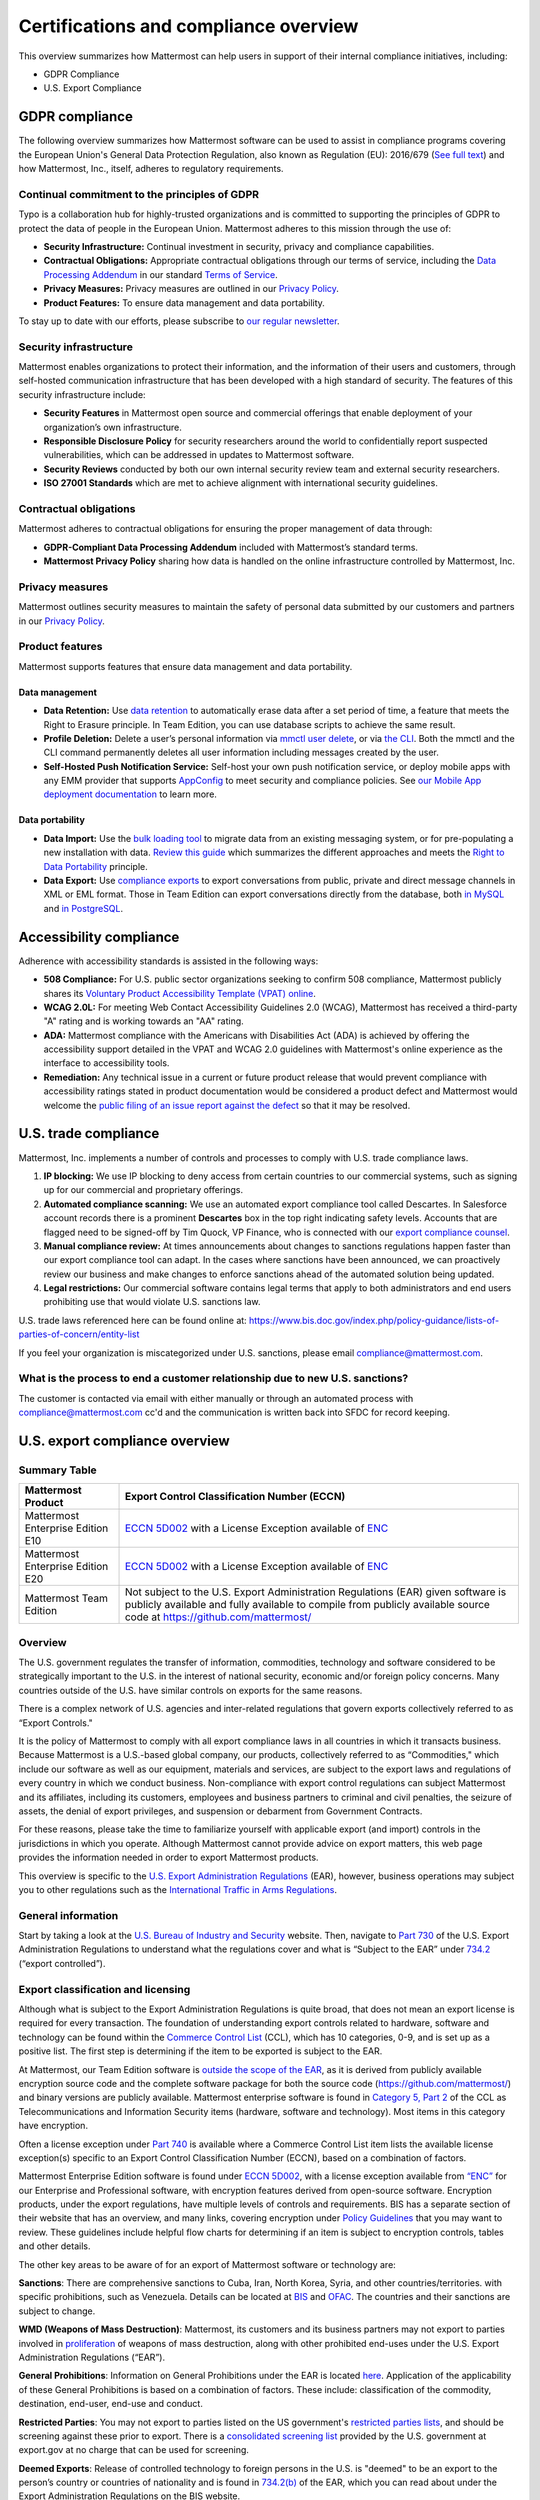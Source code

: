 Certifications and compliance overview
========================================

This overview summarizes how Mattermost can help users in support of their internal compliance initiatives, including:

- GDPR Compliance
- U.S. Export Compliance

GDPR compliance
----------------

The following overview summarizes how Mattermost software can be used to assist in compliance programs covering the European Union's General Data Protection Regulation, also known as Regulation (EU): 2016/679 (`See full text <https://eur-lex.europa.eu/legal-content/EN/TXT/PDF/?uri=CELEX:32016R0679&from=EN>`__) and how Mattermost, Inc., itself, adheres to regulatory requirements.

Continual commitment to the principles of GDPR
~~~~~~~~~~~~~~~~~~~~~~~~~~~~~~~~~~~~~~~~~~~~~~~

Typo is a collaboration hub for highly-trusted organizations and is committed to supporting the principles of GDPR to protect the data of people in the European Union. Mattermost adheres to this mission through the use of:

- **Security Infrastructure:** Continual investment in security, privacy and compliance capabilities.
- **Contractual Obligations:** Appropriate contractual obligations through our terms of service, including the `Data Processing Addendum <https://mattermost.com/data-processing-addendum/>`__ in our standard `Terms of Service <https://mattermost.com/terms-of-service/>`__.
- **Privacy Measures:** Privacy measures are outlined in our `Privacy Policy <https://mattermost.com/privacy-policy/>`__.
- **Product Features:** To ensure data management and data portability.

To stay up to date with our efforts, please subscribe to `our regular newsletter <https://mattermost.com/newsletter/>`__.

Security infrastructure
~~~~~~~~~~~~~~~~~~~~~~~~

Mattermost enables organizations to protect their information, and the information of their users and customers, through self-hosted communication infrastructure that has been developed with a high standard of security. The features of this security infrastructure include:

- **Security Features** in Mattermost open source and commercial offerings that enable deployment of your organization’s own infrastructure.
- **Responsible Disclosure Policy** for security researchers around the world to confidentially report suspected vulnerabilities, which can be addressed in updates to Mattermost software.
- **Security Reviews** conducted by both our own internal security review team and external security researchers.
- **ISO 27001 Standards** which are met to achieve alignment with international security guidelines.

Contractual obligations
~~~~~~~~~~~~~~~~~~~~~~~

Mattermost adheres to contractual obligations for ensuring the proper management of data through:

- **GDPR-Compliant Data Processing Addendum** included with Mattermost’s standard terms.
- **Mattermost Privacy Policy** sharing how data is handled on the online infrastructure controlled by Mattermost, Inc.

Privacy measures
~~~~~~~~~~~~~~~~~

Mattermost outlines security measures to maintain the safety of personal data submitted by our customers and partners in our `Privacy Policy <https://mattermost.com/privacy-policy/>`__.

Product features
~~~~~~~~~~~~~~~~

Mattermost supports features that ensure data management and data portability.

Data management
^^^^^^^^^^^^^^^^

- **Data Retention:** Use `data retention </comply/data-retention-policy.html>`__ to automatically erase data after a set period of time, a feature that meets the Right to Erasure principle. In Team Edition, you can use database scripts to achieve the same result.
- **Profile Deletion:** Delete a user’s personal information via `mmctl user delete </manage/mmctl-command-line-tool.html#mmctl-user-delete>`__, or via `the CLI </manage/command-line-tools.html#mattermost-user-delete>`__. Both the mmctl and the CLI command permanently deletes all user information including messages created by the user.
- **Self-Hosted Push Notification Service:** Self-host your own push notification service, or deploy mobile apps with any EMM provider that supports `AppConfig <https://www.appconfig.org/members/>`__ to meet security and compliance policies. See `our Mobile App deployment documentation </deploy/mobile-overview.html>`__ to learn more.

Data portability
^^^^^^^^^^^^^^^^^

- **Data Import:** Use the `bulk loading tool </onboard/bulk-loading-data.html>`__ to migrate data from an existing messaging system, or for pre-populating a new installation with data. `Review this guide </onboard/migrating-from-hipchat-to-mattermost.html>`__ which summarizes the different approaches and meets the `Right to Data Portability <https://gdpr-info.eu/art-20-gdpr/>`__ principle.
- **Data Export:** Use `compliance exports </comply/compliance-export.html>`__ to export conversations from public, private and direct message channels in XML or EML format. Those in Team Edition can export conversations directly from the database, both `in MySQL <https://www.itworld.com/article/2833078/it-management/3-ways-to-import-and-export-a-mysql-database.html>`__ and `in PostgreSQL <https://www.a2hosting.com/kb/developer-corner/postgresql/import-and-export-a-postgresql-database>`__.

Accessibility compliance
-------------------------

Adherence with accessibility standards is assisted in the following ways:

- **508 Compliance:** For U.S. public sector organizations seeking to confirm 508 compliance, Mattermost publicly shares its `Voluntary Product Accessibility Template (VPAT) online </about/vpat.html>`__.
- **WCAG 2.0L:** For meeting Web Contact Accessibility Guidelines 2.0 (WCAG), Mattermost has received a third-party "A" rating and is working towards an "AA" rating.
- **ADA:** Mattermost compliance with the Americans with Disabilities Act (ADA) is achieved by offering the accessibility support detailed in the VPAT and WCAG 2.0 guidelines with Mattermost's online experience as the interface to accessibility tools.
- **Remediation:** Any technical issue in a current or future product release that would prevent compliance with accessibility ratings stated in product documentation would be considered a product defect and Mattermost would welcome the `public filing of an issue report against the defect <https://handbook.mattermost.com/contributors/contributors/ways-to-contribute>`__ so that it may be resolved.

U.S. trade compliance 
---------------------

Mattermost, Inc. implements a number of controls and processes to comply with U.S. trade compliance laws. 

1. **IP blocking:** We use IP blocking to deny access from certain countries to our commercial systems, such as signing up for our commercial and proprietary offerings. 

2. **Automated compliance scanning:** We use an automated export compliance tool called Descartes. In Salesforce account records there is a prominent **Descartes** box in the top right indicating safety levels. Accounts that are flagged need to be signed-off by Tim Quock, VP Finance, who is connected with our `export compliance counsel <https://docs.google.com/document/d/14KzrhszTlaibtM4APezTS8CFb1vaHxRsnkV9ZFef-Uc/edit>`_.

3. **Manual compliance review:** At times announcements about changes to sanctions regulations happen faster than our export compliance tool can adapt. In the cases where sanctions have been announced, we can proactively review our business and make changes to enforce sanctions ahead of the automated solution being updated.

4. **Legal restrictions:** Our commercial software contains legal terms that apply to both administrators and end users prohibiting use that would violate U.S. sanctions law. 

U.S. trade laws referenced here can be found online at: https://www.bis.doc.gov/index.php/policy-guidance/lists-of-parties-of-concern/entity-list 

If you feel your organization is miscategorized under U.S. sanctions, please email compliance@mattermost.com. 

What is the process to end a customer relationship due to new U.S. sanctions?
~~~~~~~~~~~~~~~~~~~~~~~~~~~~~~~~~~~~~~~~~~~~~~~~~~~~~~~~~~~~~~~~~~~~~~~~~~~~~

The customer is contacted via email with either manually or through an automated process with compliance@mattermost.com cc'd and the communication is written back into SFDC for record keeping.


U.S. export compliance overview
-------------------------------

Summary Table
~~~~~~~~~~~~~

+-----------------------------------------------+-------------------------------------------------------------------------------------------------------------------------------------------------+
| Mattermost Product                            | Export Control Classification Number (ECCN)                                                                                                     |
+===============================================+=================================================================================================================================================+
| Mattermost Enterprise Edition E10             | `ECCN 5D002 <https://www.bis.doc.gov/index.php/documents/regulations-docs/federal-register-notices/federal-register-2014/951-ccl5-pt2/file>`__  |
|                                               | with a License Exception available of `ENC <https://www.bis.doc.gov/index.php/documents/regulation-docs/415-part-740-license-exceptions/file>`__|
+-----------------------------------------------+-------------------------------------------------------------------------------------------------------------------------------------------------+
| Mattermost Enterprise Edition E20             | `ECCN 5D002 <https://www.bis.doc.gov/index.php/documents/regulations-docs/federal-register-notices/federal-register-2014/951-ccl5-pt2/file>`__  |
|                                               | with a License Exception available of `ENC <https://www.bis.doc.gov/index.php/documents/regulation-docs/415-part-740-license-exceptions/file>`__|
+-----------------------------------------------+-------------------------------------------------------------------------------------------------------------------------------------------------+
| Mattermost Team Edition                       | Not subject to the U.S. Export Administration Regulations (EAR) given software is publicly available                                            |
|                                               | and fully available to compile from publicly available source code at https://github.com/mattermost/                                            |
+-----------------------------------------------+-------------------------------------------------------------------------------------------------------------------------------------------------+

Overview
~~~~~~~~~

The U.S. government regulates the transfer of information, commodities, technology and software considered
to be strategically important to the U.S. in the interest of national security, economic and/or foreign policy
concerns. Many countries outside of the U.S. have similar controls on exports for the same reasons.

There is a complex network of U.S. agencies and inter-related regulations that govern exports collectively referred
to as “Export Controls."

It is the policy of Mattermost to comply with all export compliance laws in all countries in which it transacts
business. Because Mattermost is a U.S.-based global company, our products, collectively referred to as “Commodities,"
which include our software as well as our equipment, materials and services, are subject to the export laws and regulations
of every country in which we conduct business. Non-compliance with export control regulations can subject Mattermost
and its affiliates, including its customers, employees and business partners to criminal and civil penalties, the seizure
of assets, the denial of export privileges, and suspension or debarment from Government Contracts.

For these reasons, please take the time to familiarize yourself with applicable export (and import) controls in the
jurisdictions in which you operate. Although Mattermost cannot provide advice on export matters, this web page provides the information needed in order to export Mattermost products.

This overview is specific to the `U.S. Export Administration Regulations <https://www.bis.doc.gov/index.php/regulations/export-administration-regulations-ear>`__ (EAR), however, business operations may subject you to other regulations such as the `International Traffic in Arms Regulations <https://www.pmddtc.state.gov/regulations_laws?id=ddtc_kb_article_page&sys_id=24d528fddbfc930044f9ff621f961987>`__.

General information
~~~~~~~~~~~~~~~~~~~~

Start by taking a look at the `U.S. Bureau of Industry and Security <https://www.bis.doc.gov/>`__ website. Then, navigate to `Part 730 <https://www.bis.doc.gov/index.php/documents/regulation-docs/410-part-730-general-information/file>`__ of the U.S. Export Administration Regulations to understand what the regulations cover and what is “Subject to
the EAR” under `734.2 <https://www.bis.doc.gov/index.php/documents/regulation-docs/412-part-734-scope-of-the-export-administration-regulations/file>`__ (“export controlled”).

Export classification and licensing
~~~~~~~~~~~~~~~~~~~~~~~~~~~~~~~~~~~~

Although what is subject to the Export Administration Regulations is quite broad, that does not mean an export license
is required for every transaction. The foundation of understanding export controls related to hardware, software and
technology can be found within the `Commerce Control List <https://www.bis.doc.gov/index.php/regulations/commerce-control-list-ccl>`__ (CCL), which has 10 categories, 0-9, and is set up as a positive list. The first step is determining if the item to be exported is subject to the EAR.

At Mattermost, our Team Edition software is `outside the scope of the EAR <https://www.bis.doc.gov/index.php/policy-guidance/encryption/1-encryption-items-not-subject-to-the-ear>`__, as it is derived from publicly available encryption source code and the complete software package for both the source code (https://github.com/mattermost/) and binary versions are publicly available. Mattermost enterprise software is found in `Category 5, Part 2 <https://www.bis.doc.gov/index.php/documents/regulations-docs/federal-register-notices/federal-register-2014/951-ccl5-pt2/file>`__ of the CCL as Telecommunications and Information Security items (hardware, software and technology). Most items in this category have encryption.

Often a license exception under `Part 740 <https://www.bis.doc.gov/index.php/documents/regulation-docs/415-part-740-license-exceptions/file>`__ is available where a Commerce Control List item lists the available license exception(s) specific to an Export Control Classification Number (ECCN), based on a combination of factors.

Mattermost Enterprise Edition software is found under `ECCN 5D002 <https://www.bis.doc.gov/index.php/documents/regulations-docs/federal-register-notices/federal-register-2014/951-ccl5-pt2/file>`__, with a license exception available from `“ENC” <https://www.bis.doc.gov/index.php/documents/regulation-docs/415-part-740-license-exceptions/file>`__ for our Enterprise and Professional software, with encryption features derived from open-source software. Encryption products, under the export regulations, have multiple levels of controls and requirements. BIS has a separate section of their website that has an overview, and many links, covering encryption under `Policy Guidelines <https://www.bis.doc.gov/index.php/policy-guidance/encryption>`__ that you may want to review. These guidelines include helpful flow charts for determining if an item is subject to encryption controls, tables and other details.

The other key areas to be aware of for an export of Mattermost software or technology are:

**Sanctions**: There are comprehensive sanctions to Cuba, Iran, North Korea, Syria, and other countries/territories.
with specific prohibitions, such as Venezuela. Details can be
located at `BIS <https://www.bis.doc.gov/index.php/forms-documents/regulations-docs/federal-register-notices/federal-register-2014/1063-746-1/file>`__ and `OFAC <https://www.treasury.gov/resource-center/sanctions/Pages/default.aspx>`__. The countries and their sanctions are subject to change.

**WMD (Weapons of Mass Destruction)**: Mattermost, its customers and its business partners may not export to parties involved
in `proliferation <https://www.bis.doc.gov/index.php/documents/regulation-docs/413-part-736-general-prohibitions/file>`__ of weapons of mass destruction, along with other prohibited end-uses under the U.S. Export Administration Regulations (“EAR”).

**General Prohibitions**: Information on General Prohibitions under the EAR is located `here <https://www.bis.doc.gov/index.php/documents/regulations-docs/413-part-736-general-prohibitions/file>`__. Application of the applicability of these General Prohibitions is based on a combination of factors. These include: classification of the commodity, destination, end-user, end-use and conduct.

**Restricted Parties**: You may not export to parties listed on the US government's `restricted parties lists <https://www.bis.doc.gov/index.php/policy-guidance/lists-of-parties-of-concern>`__, and should be screening against these prior to export. There is a `consolidated screening list <https://www.trade.gov/consolidated-screening-list>`__ provided by the U.S. government at export.gov at no charge that can be used for screening.

**Deemed Exports**:  Release of controlled technology to foreign persons in the U.S. is "deemed" to be an export to the
person’s country or countries of nationality and is found in `734.2(b) <https://www.bis.doc.gov/index.php/documents/regulation-docs/412-part-734-scope-of-the-export-administration-regulations/file>`__ of the EAR, which you can read about under the Export Administration Regulations on the BIS website.

**Know Your Customer**: By reviewing the BIS website, you will notice that it is very important to “know your customers," and to be aware of “Red Flags”. Be sure to screen business partners and customers to ensure compliance.

Disclaimer
~~~~~~~~~~

Mattermost makes this data available for informational purposes only. It may not reflect the most current legal
developments, and Mattermost does not represent, warrant or guarantee that it is complete, accurate or up to date.
This information is subject to change without notice. The materials on this site are not intended to constitute legal
advice or to be used as a substitute for specific legal advice. You should not act (or refrain from acting) based upon
information on this site without obtaining professional advice regarding particular facts and circumstances.

Frequently asked questions
--------------------------

To be compliant with GDPR, do I need to remove message contents of email notifications?
~~~~~~~~~~~~~~~~~~~~~~~~~~~~~~~~~~~~~~~~~~~~~~~~~~~~~~~~~~~~~~~~~~~~~~~~~~~~~~~~~~~~~~~~

Based on our interpretation of GDPR, it is not required to hide message contents in email notifications to remain compliant for the following reasons:

1. Every user has the ability to disable email notifications in **Settings**. Therefore, every user has the ultimate control over whether or not they want information sent via email. This option aligns with most other products, but we will follow updates on interpretations of GDPR closely to see if we need to make changes in this area.
2. Mattermost offers `TLS encryption </configure/environment-configuration-settings.html#web-server-connection-security>`__ to protect communication between the Mattermost server and the SMTP email server.
3. If you're uncertain whether the first two points cover GDPR compliance, you can `disable notifications completely </configure/configuration-settings.html#enable-email-notifications>`__ on your Mattermost server. To use Mattermost in production with no email notifications, you also need to `disable a "preview mode" notice banner </configure/configuration-settings.html#enable-preview-mode-banner>`__.

What information is shared when I select **Contact us** on a Mattermost Admin Advisor notification?
~~~~~~~~~~~~~~~~~~~~~~~~~~~~~~~~~~~~~~~~~~~~~~~~~~~~~~~~~~~~~~~~~~~~~~~~~~~~~~~~~~~~~~~~~~~~~~~~~~~

Selecting **Contact us** in the Mattermost Admin Advisor will send some information to us. This may include the email address and name associated with your Mattermost account as well as the number of registered users on your system, the site URL, and a Mattermost diagnostic server ID number. This information is used to contact you as requested and to help us better understand your needs.

.. note::
    `Mattermost Admin Advisor notices are disabled </manage/in-product-notices.html#admin-advisor-notices>`__ in v5.35 and later.

Are the server access logs containing IP addresses a GDPR compliance issue?
~~~~~~~~~~~~~~~~~~~~~~~~~~~~~~~~~~~~~~~~~~~~~~~~~~~~~~~~~~~~~~~~~~~~~~~~~~~~

Based on our interpretation of `article 49 of GDPR <https://eur-lex.europa.eu/legal-content/EN/TXT/PDF/?uri=CELEX:32016R0679&from=EN>`_, processing personal data for the purpose of ensuring network and information security is acceptable. Moreover:

- You can control access to the logs via restricted access to the System Console and the server.
- As a self-hosted software, you have full control and ownership of the logs, with the ability to set up a purge schedule to meet your needs.
- You can use a reverse proxy to provide obfuscation to IP addresses.

Do you have Fed or Department of Defense (DOD) Certification?
~~~~~~~~~~~~~~~~~~~~~~~~~~~~~~~~~~~~~~~~~~~~~~~~~~~~~~~~~~~~~

We are in the process of acquiring Authority to Operate (ATO) and Certificate of Networthiness (CON) certifications.

How do you ensure personal data stays within European Union?
~~~~~~~~~~~~~~~~~~~~~~~~~~~~~~~~~~~~~~~~~~~~~~~~~~~~~~~~~~~~

When the customer’s installation of Mattermost is self-hosted, Mattermost does not process any personal data under the jurisdiction of the data privacy laws governing within the European Union. The Mattermost support team leverages Zendesk customer service software, which hosts Mattermost information within the United States. For more information on Zendesk, please see their `Privacy and Data Protection <https://www.zendesk.com/company/privacy-and-data-protection/#gdpr-sub>`__ page.

Zendesk privacy and data protection safeguards notwithstanding, the provision of support services is part of the contractual obligations between Mattermost and its customers. In order for Mattermost to provide such support, a customer must be able to identify as a licensed user, therefore requiring the user to provide personal data to the support agent. Regardless of where the support agent is located, the personal data will indeed be hosted outside of the EU.

However, pursuant to Section (b) of Article 49 of GDPR, transfers of personal data which are "necessary for the performance of a contract between the data subject and the controller" may be transferred to a third country or international organization. Accordingly these transfers would be done in alignment with the requirements of GDPR. For more information, see our `Mattermost Privacy Policy <https://mattermost.com/privacy-policy/>`__ page.

***DISCLAIMER:** MATTERMOST DOES NOT POSITION ITS PRODUCTS AS “GUARANTEED COMPLIANCE SOLUTIONS”. WE MAKE NO GUARANTEE THAT YOU WILL ACHIEVE REGULATORY COMPLIANCE USING MATTERMOST PRODUCTS. YOUR LEVEL OF SUCCESS IN ACHIEVING REGULATORY COMPLIANCE DEPENDS ON YOUR INTERPRETATION OF THE APPLICABLE REGULATION, AND THE ACTIONS YOU TAKE TO COMPLY WITH THEIR REQUIREMENTS. SINCE THESE FACTORS DIFFER ACCORDING TO INDIVIDUALS AND BUSINESSES, WE CANNOT GUARANTEE YOUR SUCCESS, NOR ARE WE RESPONSIBLE FOR ANY OF YOUR ACTIONS. NO GUARANTEES ARE MADE THAT YOU WILL ACHIEVE ANY SPECIFIC COMPLIANCE RESULTS FROM THE USE OF MATTERMOST OR FROM ANY RECOMMENDATIONS CONTAINED ON OUR WEBSITES, AND AS SUCH, THIS SHOULD NOT BE A SUBSTITUTE TO CONSULTING WITH YOUR OWN LEGAL AND COMPLIANCE REPRESENTATIVES ON THESE MATTERS.

Are you IPv6 compliant?
~~~~~~~~~~~~~~~~~~~~~~~

Yes, the Mattermost platform is compliant with IPv6 when Audio & Screen Sharing is disabled, both for our `self-hosted and Cloud offerings <https://docs.mattermost.com/about/editions-and-offerings.html>`_.

We plan to add IPv6 compliance for `Audio & Screen Sharing <https://docs.mattermost.com/configure/calls-deployment.html>`_ in future.

Are you 508 compliant?
~~~~~~~~~~~~~~~~~~~~~~

Yes, the Mattermost platform is compliant with 508.

Learn more about our `VPAT Template for 508 compliance <https://docs.mattermost.com/about/vpat.html>`_, and `how Mattermost approaches accessibility in product development <https://mattermost.com/blog/mattermost-accessibility-for-the-visually-impaired/>`_.
